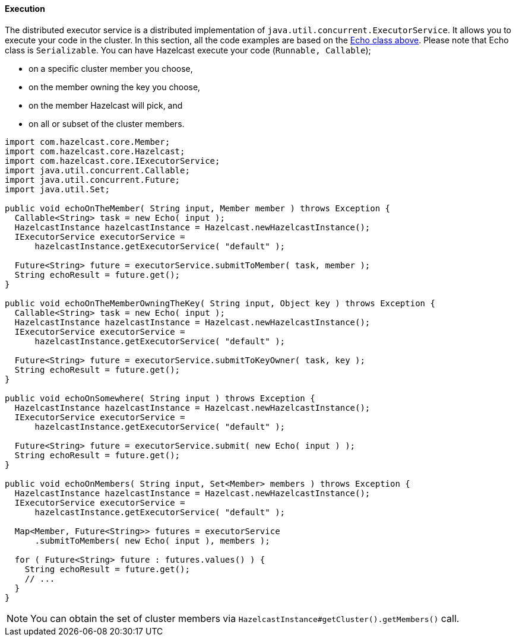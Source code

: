 
[[execution]]
==== Execution

The distributed executor service is a distributed implementation of `java.util.concurrent.ExecutorService`. It allows you to execute your code in the cluster. In this section, all the code examples are based on the <<callable, Echo class above>>. Please note that Echo class is `Serializable`. You can have Hazelcast execute your code (`Runnable, Callable`);

- on a specific cluster member you choose,
- on the member owning the key you choose,
- on the member Hazelcast will pick, and
- on all or subset of the cluster members.

```java
import com.hazelcast.core.Member;
import com.hazelcast.core.Hazelcast;
import com.hazelcast.core.IExecutorService;
import java.util.concurrent.Callable;
import java.util.concurrent.Future;   
import java.util.Set;

public void echoOnTheMember( String input, Member member ) throws Exception {
  Callable<String> task = new Echo( input );
  HazelcastInstance hazelcastInstance = Hazelcast.newHazelcastInstance();
  IExecutorService executorService = 
      hazelcastInstance.getExecutorService( "default" );
      
  Future<String> future = executorService.submitToMember( task, member );
  String echoResult = future.get();
}

public void echoOnTheMemberOwningTheKey( String input, Object key ) throws Exception {
  Callable<String> task = new Echo( input );
  HazelcastInstance hazelcastInstance = Hazelcast.newHazelcastInstance();
  IExecutorService executorService =
      hazelcastInstance.getExecutorService( "default" );
      
  Future<String> future = executorService.submitToKeyOwner( task, key );
  String echoResult = future.get();
}

public void echoOnSomewhere( String input ) throws Exception { 
  HazelcastInstance hazelcastInstance = Hazelcast.newHazelcastInstance();
  IExecutorService executorService =
      hazelcastInstance.getExecutorService( "default" );
      
  Future<String> future = executorService.submit( new Echo( input ) );
  String echoResult = future.get();
}

public void echoOnMembers( String input, Set<Member> members ) throws Exception {
  HazelcastInstance hazelcastInstance = Hazelcast.newHazelcastInstance();
  IExecutorService executorService = 
      hazelcastInstance.getExecutorService( "default" );
      
  Map<Member, Future<String>> futures = executorService
      .submitToMembers( new Echo( input ), members );
      
  for ( Future<String> future : futures.values() ) {
    String echoResult = future.get();
    // ...
  }
}
```

NOTE: You can obtain the set of cluster members via `HazelcastInstance#getCluster().getMembers()` call.

